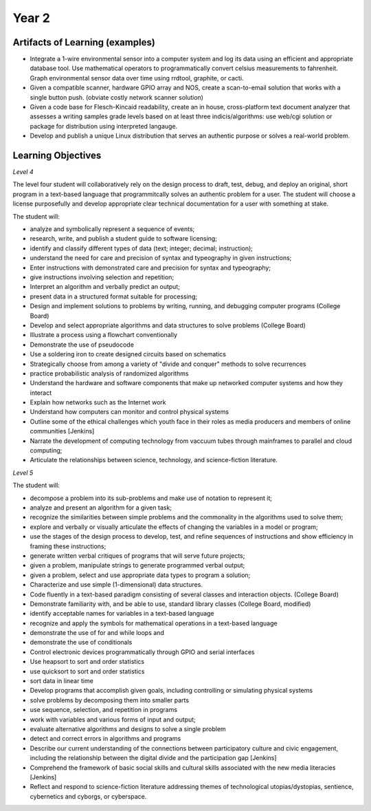 Year 2
======

Artifacts of Learning (examples)
--------------------------------

* Integrate a 1-wire environmental sensor into a computer system and log its data using an efficient and appropriate database tool. Use mathematical operators to programmatically convert celsius measurements to fahrenheit. Graph environmental sensor data over time using rrdtool, graphite, or cacti.
* Given a compatible scanner, hardware GPIO array and NOS, create a scan-to-email solution that works with a single button push. (obviate costly network scanner solution)
* Given a code base for Flesch-Kincaid readability, create an in house, cross-platform text document analyzer that assesses a writing samples grade levels based on at least three indicis/algorithms: use web/cgi solution or package for distribution using interpreted langauge.
* Develop and publish a unique Linux distribution that serves an authentic purpose or solves a real-world problem.

Learning Objectives
-------------------

*Level 4*

The level four student will collaboratively rely on the design process to draft, test, debug, and deploy an original, short program in a text-based language that programmitcally solves an authentic problem for a user. The student will choose a license purposefully and develop appropriate clear technical documentation for a user with something at stake.

The student will:

* analyze and symbolically represent a sequence of events;
* research, write, and publish a student guide to software licensing;
* identify and classify different types of data (text; integer; decimal; instruction);
* understand the need for care and precision of syntax and typeography in given instructions;
* Enter instructions with demonstrated care and precision for syntax and typeography;
* give instructions involving selection and repetition;
* Interpret an algorithm and verbally predict an output;
* present data in a structured format suitable for processing;
* Design and implement solutions to problems by writing, running, and debugging computer programs (College Board)
* Develop and select appropriate algorithms and data structures to solve problems (College Board)
* Illustrate a process using a flowchart conventionally
* Demonstrate the use of pseudocode
* Use a soldering iron to create designed circuits based on schematics
* Strategically choose from among a variety of "divide and conquer" methods to solve recurrences
* practice probabilistic analysis of randomized algorithms
* Understand the hardware and software components that make up networked computer systems and how they interact
* Explain how networks such as the Internet work
* Understand how computers can monitor and control physical systems
* Outline some of the ethical challenges which youth face in their roles as media producers and members of online communities [Jenkins]
* Narrate the development of computing technology from vaccuum tubes through mainframes to parallel and cloud computing;
* Articulate the relationships between science, technology, and science-fiction literature.

*Level 5*

The student will:

* decompose a problem into its sub-problems and make use of notation to represent it;
* analyze and present an algorithm for a given task;
* recognize the similarities between simple problems and the commonality in the algorithms used to solve them;
* explore and verbally or visually articulate the effects of changing the variables in a model or program;
* use the stages of the design process to develop, test, and refine sequences of instructions and show efficiency in framing these instructions;
* generate written verbal critiques of programs that will serve future projects;
* given a problem, manipulate strings to generate programmed verbal output;
* given a problem, select and use appropriate data types to program a solution;
* Characterize and use simple (1-dimensional) data structures.
* Code fluently in a text-based paradigm consisting of several classes and interaction objects. (College Board)
* Demonstrate familiarity with, and be able to use, standard library classes (College Board, modified)
* identify acceptable names for variables in a text-based language
* recognize and apply the symbols for mathematical operations in a text-based language
* demonstrate the use of for and while loops and
* demonstrate the use of conditionals
* Control electronic devices programmatically through GPIO and serial interfaces
* Use heapsort to sort and order statistics
* use quicksort to sort and order statistics
* sort data in linear time
* Develop programs that accomplish given goals, including controlling or simulating physical systems
* solve problems by decomposing them into smaller parts
* use sequence, selection, and repetition in programs
* work with variables and various forms of input and output;
* evaluate alternative algorithms and designs to solve a single problem
* detect and correct errors in algorithms and programs
* Describe our current understanding of the connections between participatory culture and civic engagement, including the relationship between the digital divide and the participation gap [Jenkins]
* Comprehend the framework of basic social skills and cultural skills associated with the new media literacies [Jenkins]
* Reflect and respond to science-fiction literature addressing themes of technological utopias/dystopias, sentience, cybernetics and cyborgs, or cyberspace.

